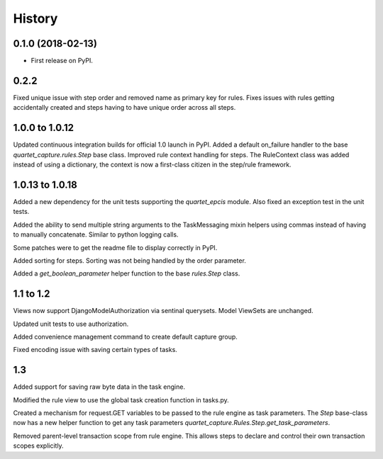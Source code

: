 .. :changelog:

History
-------

0.1.0 (2018-02-13)
++++++++++++++++++

* First release on PyPI.

0.2.2
++++++++++++++++++
Fixed unique issue with step order and removed name as primary
key for rules.  Fixes issues with rules getting accidentally
created and steps having to have unique order across all steps.

1.0.0 to 1.0.12
+++++++++++++++
Updated continuous integration builds for official 1.0 launch in PyPI.
Added a default on_failure handler to the base `quartet_capture.rules.Step`
base class.
Improved rule context handling for steps.  The RuleContext class was
added instead of using a dictionary, the context is now a first-class citizen
in the step/rule framework.

1.0.13 to 1.0.18
++++++++++++++++
Added a new dependency for the unit tests supporting the `quartet_epcis`
module.  Also fixed an exception test in the unit tests.

Added the ability to send multiple string arguments to the TaskMessaging
mixin helpers using commas instead of having to manually concatenate. Similar
to python logging calls.

Some patches were to get the readme file to display correctly in PyPI.

Added sorting for steps.  Sorting was not being handled by the order parameter.

Added a `get_boolean_parameter` helper function to the base `rules.Step`
class.

1.1 to 1.2
++++++++++
Views now support DjangoModelAuthorization via sentinal querysets.  Model
ViewSets are unchanged.

Updated unit tests to use authorization.

Added convenience management command to create default capture group.

Fixed encoding issue with saving certain types of tasks.

1.3
+++
Added support for saving raw byte data in the task engine.

Modified the rule view to use the global task creation function in tasks.py.

Created a mechanism for request.GET variables to be passed to the rule engine
as task parameters.  The `Step` base-class now has a new helper function to
get any task parameters `quartet_capture.Rules.Step.get_task_parameters`.

Removed parent-level transaction scope from rule engine.  This allows steps
to declare and control their own transaction scopes explicitly.
